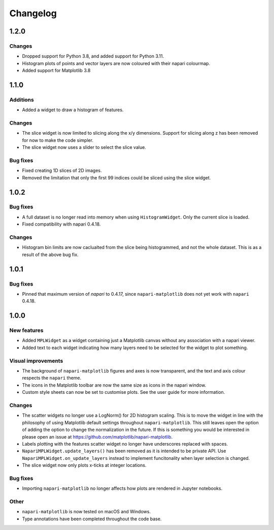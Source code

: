 Changelog
=========
1.2.0
-----
Changes
~~~~~~~
- Dropped support for Python 3.8, and added support for Python 3.11.
- Histogram plots of points and vector layers are now coloured with their napari colourmap.
- Added support for Matplotlib 3.8

1.1.0
-----
Additions
~~~~~~~~~
- Added a widget to draw a histogram of features.

Changes
~~~~~~~
- The slice widget is now limited to slicing along the x/y dimensions. Support
  for slicing along z has been removed for now to make the code simpler.
- The slice widget now uses a slider to select the slice value.

Bug fixes
~~~~~~~~~
- Fixed creating 1D slices of 2D images.
- Removed the limitation that only the first 99 indices could be sliced using
  the slice widget.

1.0.2
-----
Bug fixes
~~~~~~~~~
- A full dataset is no longer read into memory when using ``HistogramWidget``.
  Only the current slice is loaded.
- Fixed compatibility with napari 0.4.18.

Changes
~~~~~~~
- Histogram bin limits are now caclualted from the slice being histogrammed, and
  not the whole dataset. This is as a result of the above bug fix.

1.0.1
-----
Bug fixes
~~~~~~~~~
- Pinned that maximum version of `napari` to 0.4.17, since ``napari-matplotlib``
  does not yet work with ``napari`` 0.4.18.

1.0.0
-----

New features
~~~~~~~~~~~~
- Added ``MPLWidget`` as a widget containing just a Matplotlib canvas
  without any association with a napari viewer.
- Added text to each widget indicating how many layers need to be selected
  for the widget to plot something.

Visual improvements
~~~~~~~~~~~~~~~~~~~
- The background of ``napari-matplotlib`` figures and axes is now transparent, and the text and axis colour respects the ``napari`` theme.
- The icons in the Matplotlib toolbar are now the same size as icons in the napari window.
- Custom style sheets can now be set to customise plots. See the user guide
  for more information.

Changes
~~~~~~~
- The scatter widgets no longer use a LogNorm() for 2D histogram scaling.
  This is to move the widget in line with the philosophy of using Matplotlib default
  settings throughout ``napari-matplotlib``. This still leaves open the option of
  adding the option to change the normalization in the future. If this is something
  you would be interested in please open an issue at https://github.com/matplotlib/napari-matplotlib.
- Labels plotting with the features scatter widget no longer have underscores
  replaced with spaces.
- ``NapariMPLWidget.update_layers()`` has been removed as it is intended to be
  private API. Use ``NapariMPLWidget.on_update_layers`` instead to implement
  funcitonality when layer selection is changed.
- The slice widget now only plots x-ticks at integer locations.

Bug fixes
~~~~~~~~~
- Importing ``napari-matplotlib`` no longer affects how plots are rendered in
  Jupyter notebooks.

Other
~~~~~
- ``napari-matplotlib`` is now tested on macOS and Windows.
- Type annotations have been completed throughout the code base.
